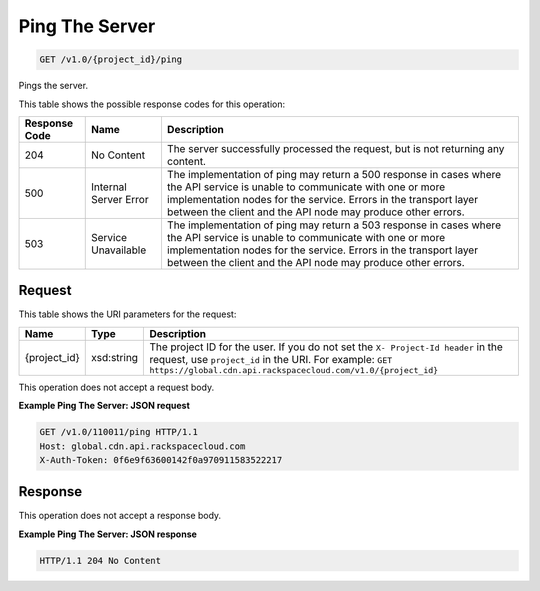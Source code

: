 
.. THIS OUTPUT IS GENERATED FROM THE WADL. DO NOT EDIT.

Ping The Server
^^^^^^^^^^^^^^^^^^^^^^^^^^^^^^^^^^^^^^^^^^^^^^^^^^^^^^^^^^^^^^^^^^^^^^^^^^^^^^^^

.. code::

    GET /v1.0/{project_id}/ping

Pings the server.



This table shows the possible response codes for this operation:


+--------------------------+-------------------------+-------------------------+
|Response Code             |Name                     |Description              |
+==========================+=========================+=========================+
|204                       |No Content               |The server successfully  |
|                          |                         |processed the request,   |
|                          |                         |but is not returning any |
|                          |                         |content.                 |
+--------------------------+-------------------------+-------------------------+
|500                       |Internal Server Error    |The implementation of    |
|                          |                         |ping may return a 500    |
|                          |                         |response in cases where  |
|                          |                         |the API service is       |
|                          |                         |unable to communicate    |
|                          |                         |with one or more         |
|                          |                         |implementation nodes for |
|                          |                         |the service. Errors in   |
|                          |                         |the transport layer      |
|                          |                         |between the client and   |
|                          |                         |the API node may produce |
|                          |                         |other errors.            |
+--------------------------+-------------------------+-------------------------+
|503                       |Service Unavailable      |The implementation of    |
|                          |                         |ping may return a 503    |
|                          |                         |response in cases where  |
|                          |                         |the API service is       |
|                          |                         |unable to communicate    |
|                          |                         |with one or more         |
|                          |                         |implementation nodes for |
|                          |                         |the service. Errors in   |
|                          |                         |the transport layer      |
|                          |                         |between the client and   |
|                          |                         |the API node may produce |
|                          |                         |other errors.            |
+--------------------------+-------------------------+-------------------------+


Request
""""""""""""""""

This table shows the URI parameters for the request:

+-------------+-----------+--------------------------------------------------------------+
|Name         |Type       |Description                                                   |
+=============+===========+==============================================================+
|{project_id} |xsd:string |The project ID for the user. If you do not set the ``X-       |
|             |           |Project-Id header`` in the request, use ``project_id`` in the |
|             |           |URI. For example: ``GET                                       |
|             |           |https://global.cdn.api.rackspacecloud.com/v1.0/{project_id}`` |
+-------------+-----------+--------------------------------------------------------------+





This operation does not accept a request body.




**Example Ping The Server: JSON request**


.. code::

    GET /v1.0/110011/ping HTTP/1.1
    Host: global.cdn.api.rackspacecloud.com
    X-Auth-Token: 0f6e9f63600142f0a970911583522217


Response
""""""""""""""""


This operation does not accept a response body.




**Example Ping The Server: JSON response**


.. code::

    HTTP/1.1 204 No Content

